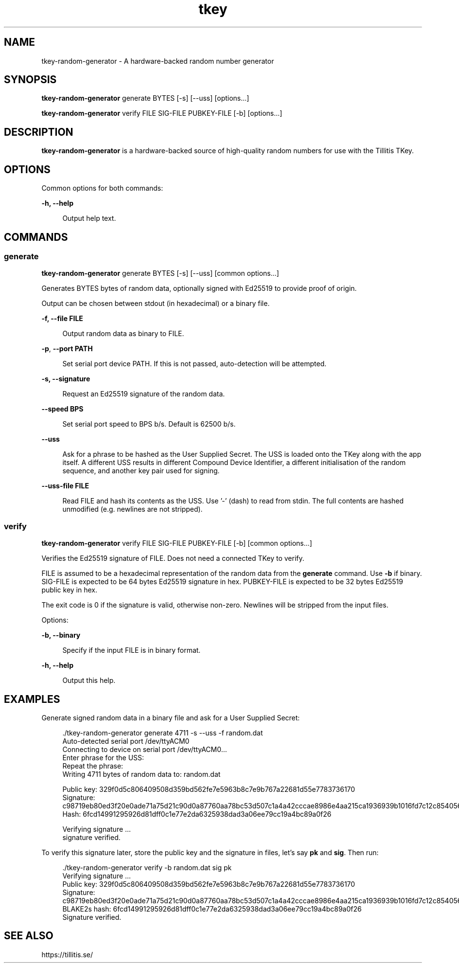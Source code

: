 .\" Generated by scdoc 1.11.2
.\" Complete documentation for this program is not available as a GNU info page
.ie \n(.g .ds Aq \(aq
.el       .ds Aq '
.nh
.ad l
.\" Begin generated content:
.TH "tkey" "1" "2023-10-03"
.P
.SH NAME
.P
tkey-random-generator - A hardware-backed random number generator
.P
.SH SYNOPSIS
.P
\fBtkey-random-generator\fR generate BYTES [-s] [--uss] [options.\&.\&.\&]
.P
\fBtkey-random-generator\fR verify FILE SIG-FILE PUBKEY-FILE [-b] [options.\&.\&.\&]
.P
.SH DESCRIPTION
.P
\fBtkey-random-generator\fR is a hardware-backed source of high-quality
random numbers for use with the Tillitis TKey.\&
.P
.SH OPTIONS
.P
Common options for both commands:
.P
\fB-h, --help\fR
.P
.RS 4
Output help text.\&
.P
.RE
.SH COMMANDS
.P
.SS generate
.P
\fBtkey-random-generator\fR generate BYTES [-s] [--uss] [common options.\&.\&.\&]
.P
Generates BYTES bytes of random data, optionally signed with Ed25519
to provide proof of origin.\&
.P
Output can be chosen between stdout (in hexadecimal) or a binary file.\&
.P
\fB-f, --file FILE\fR
.P
.RS 4
Output random data as binary to FILE.\&
.P
.RE
\fB-p\fR, \fB--port PATH\fR
.P
.RS 4
Set serial port device PATH.\& If this is not passed, auto-detection
will be attempted.\&
.P
.P
.RE
\fB-s, --signature\fR
.P
.RS 4
Request an Ed25519 signature of the random data.\&
.P
.RE
\fB--speed BPS\fR
.P
.RS 4
Set serial port speed to BPS b/s.\& Default is 62500 b/s.\&
.P
.RE
\fB--uss\fR
.P
.RS 4
Ask for a phrase to be hashed as the User Supplied Secret.\& The
USS is loaded onto the TKey along with the app itself.\& A
different USS results in different Compound Device Identifier,
a different initialisation of the random sequence, and another
key pair used for signing.\&
.P
.RE
\fB--uss-file FILE\fR
.P
.RS 4
Read FILE and hash its contents as the USS.\& Use '\&-'\& (dash) to read
from stdin.\& The full contents are hashed unmodified (e.\&g.\& newlines are not stripped).\&
.P
.RE
.SS verify
.P
\fBtkey-random-generator\fR verify FILE SIG-FILE PUBKEY-FILE [-b] [common
options.\&.\&.\&]
.P
Verifies the Ed25519 signature of FILE.\& Does not need a connected TKey
to verify.\&
.P
FILE is assumed to be a hexadecimal representation of the random data
from the \fBgenerate\fR command.\& Use \fB-b\fR if binary.\& SIG-FILE is expected
to be 64 bytes Ed25519 signature in hex.\& PUBKEY-FILE is expected to be
32 bytes Ed25519 public key in hex.\&
.P
The exit code is 0 if the signature is valid, otherwise non-zero.\&
Newlines will be stripped from the input files.\&
.P
Options:
.P
\fB-b, --binary\fR
.P
.RS 4
Specify if the input FILE is in binary format.\&
.P
.RE
\fB-h, --help\fR
.P
.RS 4
Output this help.\&
.P
.RE
.SH EXAMPLES
.P
Generate signed random data in a binary file and ask for a User
Supplied Secret:
.P
.nf
.RS 4
\&./tkey-random-generator generate 4711 -s --uss -f random\&.dat
Auto-detected serial port /dev/ttyACM0
Connecting to device on serial port /dev/ttyACM0\&.\&.\&.
Enter phrase for the USS:
Repeat the phrase:
Writing 4711 bytes of random data to: random\&.dat


Public key: 329f0d5c806409508d359bd562fe7e5963b8c7e9b767a22681d55e7783736170
Signature: c98719eb80ed3f20e0ade71a75d21c90d0a87760aa78bc53d507c1a4a42cccae8986e4aa215ca1936939b1016fd7c12c854056bacefc4e2e841e598a2e693303
Hash: 6fcd14991295926d81dff0c1e77e2da6325938dad3a06ee79cc19a4bc89a0f26

Verifying signature \&.\&.\&.
signature verified\&.
.fi
.RE
.P
To verify this signature later, store the public key and the signature
in files, let'\&s say \fBpk\fR and \fBsig\fR.\& Then run:
.P
.nf
.RS 4
\&./tkey-random-generator verify -b random\&.dat sig pk
Verifying signature \&.\&.\&.
Public key: 329f0d5c806409508d359bd562fe7e5963b8c7e9b767a22681d55e7783736170
Signature: c98719eb80ed3f20e0ade71a75d21c90d0a87760aa78bc53d507c1a4a42cccae8986e4aa215ca1936939b1016fd7c12c854056bacefc4e2e841e598a2e693303
BLAKE2s hash: 6fcd14991295926d81dff0c1e77e2da6325938dad3a06ee79cc19a4bc89a0f26
Signature verified\&.
.fi
.RE
.P
.SH SEE ALSO
.P
https://tillitis.\&se/
